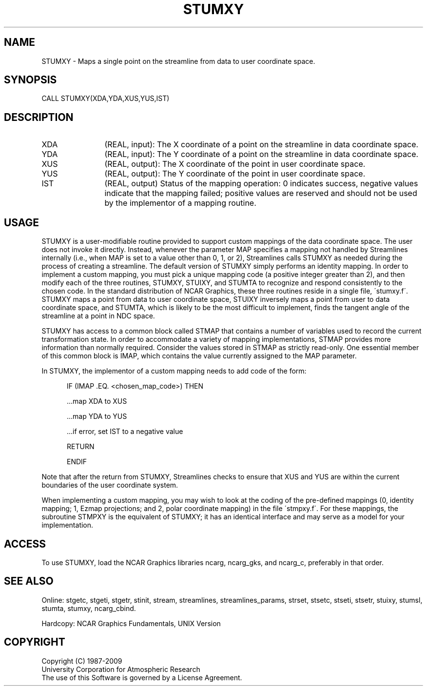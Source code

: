 .TH STUMXY 3NCARG "April 1993" UNIX "NCAR GRAPHICS"
.na
.nh
.SH NAME
STUMXY -
Maps a single point on
the streamline from data to user coordinate space.
.SH SYNOPSIS
CALL STUMXY(XDA,YDA,XUS,YUS,IST) 
.SH DESCRIPTION 
.IP XDA 12
(REAL, input): The X coordinate of a point on the
streamline in data coordinate space.
.IP YDA 12
(REAL, input): The Y coordinate of a point on the
streamline in data coordinate space.
.IP XUS 12
(REAL, output): The X coordinate of the point in user
coordinate space.
.IP YUS 12
(REAL, output): The Y coordinate of the point in user
coordinate space.
.IP IST 12
(REAL, output) Status of the mapping operation: 0
indicates success, negative values indicate that the
mapping failed; positive values are reserved and should not
be used by the implementor of a mapping routine.
.SH USAGE
STUMXY is a user-modifiable routine provided to support custom
mappings of the data coordinate space. The user does not invoke it
directly.  Instead, whenever the parameter MAP specifies a mapping not
handled by Streamlines internally (i.e., when MAP is set to a value
other than 0, 1, or 2), Streamlines calls STUMXY as needed during the
process of creating a streamline. The default version of STUMXY simply
performs an identity mapping. In order to implement a custom mapping,
you must pick a unique mapping code (a positive integer greater than
2), and then modify each of the three routines, STUMXY, STUIXY, and
STUMTA to recognize and respond consistently to the chosen code. In
the standard distribution of NCAR Graphics, these three routines
reside in a single file, \'stumxy.f\'.  STUMXY maps a point from data
to user coordinate space, STUIXY inversely maps a point from user to
data coordinate space, and STUMTA, which is likely to be the most
difficult to implement, finds the tangent angle of the streamline at a
point in NDC space.
.sp
STUMXY has access to a common block called STMAP that
contains a number of variables used to record the current
transformation state. In order to accommodate a variety of
mapping implementations, STMAP provides more information
than normally required. Consider the values stored in STMAP
as strictly read-only. One essential member of this common
block is IMAP, which contains the value currently assigned
to the MAP parameter.
.sp
In STUMXY, the implementor of a custom mapping needs to add
code of the form:
.sp
.RS 5
.nf
IF (IMAP .EQ. <chosen_map_code>) THEN
.sp
    ...map XDA to XUS
.sp
    ...map YDA to YUS
.sp
    ...if error, set IST to a negative value
.sp
    RETURN
.sp
ENDIF
.fi
.RE
.sp
Note that after the return from STUMXY, Streamlines checks
to ensure that XUS and YUS are within the current
boundaries of the user coordinate system. 
.sp
When implementing a custom mapping, you may wish to look at the coding
of the pre-defined mappings (0, identity mapping; 1, Ezmap
projections; and 2, polar coordinate mapping) in the file
\'stmpxy.f\'. For these mappings, the subroutine STMPXY is the
equivalent of STUMXY; it has an identical interface and may serve as
a model for your implementation.
.SH ACCESS
To use STUMXY, load the NCAR Graphics libraries ncarg, ncarg_gks,
and ncarg_c, preferably in that order.  
.SH SEE ALSO
Online:
stgetc,
stgeti,
stgetr,
stinit,
stream,
streamlines,
streamlines_params,
strset,
stsetc,
stseti,
stsetr,
stuixy,
stumsl,
stumta,
stumxy,
ncarg_cbind.
.sp
Hardcopy:
NCAR Graphics Fundamentals, UNIX Version
.SH COPYRIGHT
Copyright (C) 1987-2009
.br
University Corporation for Atmospheric Research
.br
The use of this Software is governed by a License Agreement.
